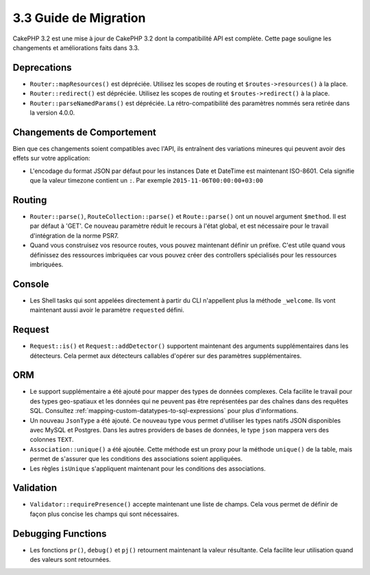 3.3 Guide de Migration
######################

CakePHP 3.2 est une mise à jour de CakePHP 3.2 dont la compatibilité API est
complète. Cette page souligne les changements et améliorations faits dans 3.3.

Deprecations
============

* ``Router::mapResources()`` est dépréciée. Utilisez les scopes de routing et
  ``$routes->resources()`` à la place.
* ``Router::redirect()`` est dépréciée. Utilisez les scopes de routing et
  ``$routes->redirect()`` à la place.
* ``Router::parseNamedParams()`` est dépréciée. La rétro-compatibilité des
  paramètres nommés sera retirée dans la version 4.0.0.

Changements de Comportement
===========================

Bien que ces changements soient compatibles avec l'API, ils entraînent des
variations mineures qui peuvent avoir des effets sur votre application:

* L'encodage du format JSON par défaut pour les instances Date et DateTime est
  maintenant ISO-8601. Cela signifie que la valeur timezone contient un ``:``.
  Par exemple ``2015-11-06T00:00:00+03:00``

Routing
=======

- ``Router::parse()``, ``RouteCollection::parse()`` et ``Route::parse()`` ont
  un nouvel argument ``$method``. Il est par défaut à 'GET'. Ce nouveau
  paramètre réduit le recours à l'état global, et est nécessaire pour le travail
  d'intégration de la norme PSR7.
- Quand vous construisez vos resource routes, vous pouvez maintenant définir un
  préfixe. C'est utile quand vous définissez des ressources imbriquées car vous
  pouvez créer des controllers spécialisés pour les ressources imbriquées.

Console
=======

- Les Shell tasks qui sont appelées directement à partir du CLI n'appellent plus
  la méthode ``_welcome``. Ils vont maintenant aussi avoir le paramètre
  ``requested`` défini.

Request
=======

- ``Request::is()`` et ``Request::addDetector()`` supportent maintenant des
  arguments supplémentaires dans les détecteurs. Cela permet aux détecteurs
  callables d'opérer sur des paramètres supplémentaires.

ORM
===

- Le support supplémentaire a été ajouté pour mapper des types de données
  complexes. Cela facilite le travail pour des types geo-spatiaux et les données
  qui ne peuvent pas être représentées par des chaînes dans des requêtes SQL.
  Consultez :ref:`mapping-custom-datatypes-to-sql-expressions` pour plus
  d'informations.
- Un nouveau ``JsonType`` a été ajouté. Ce nouveau type vous permet d'utiliser
  les types natifs JSON disponibles avec MySQL et Postgres. Dans les autres
  providers de bases de données, le type ``json`` mappera vers des colonnes
  ``TEXT``.
- ``Association::unique()`` a été ajoutée. Cette méthode est un proxy pour la
  méthode ``unique()`` de la table, mais permet de s'assurer que les conditions
  des associations soient appliquées.
- Les règles ``isUnique`` s'appliquent maintenant pour les conditions des
  associations.

Validation
==========

- ``Validator::requirePresence()`` accepte maintenant une liste de champs. Cela
  vous permet de définir de façon plus concise les champs qui sont nécessaires.

Debugging Functions
===================

- Les fonctions ``pr()``, ``debug()`` et ``pj()`` retournent maintenant la
  valeur résultante. Cela facilite leur utilisation quand des valeurs sont
  retournées.
